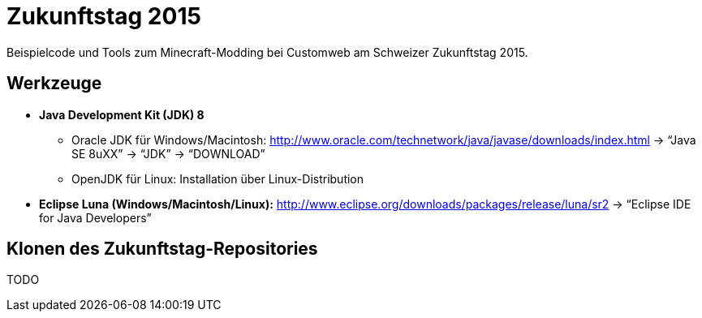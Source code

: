 = Zukunftstag 2015

Beispielcode und Tools zum Minecraft-Modding bei Customweb am Schweizer Zukunftstag 2015.


== Werkzeuge

* *Java Development Kit (JDK) 8*
** Oracle JDK f&uuml;r Windows/Macintosh: http://www.oracle.com/technetwork/java/javase/downloads/index.html -> &ldquo;Java SE 8uXX&rdquo; -> &ldquo;JDK&rdquo; -> &ldquo;DOWNLOAD&rdquo;
** OpenJDK f&uuml;r Linux: Installation &uuml;ber Linux-Distribution

* *Eclipse Luna (Windows/Macintosh/Linux):* http://www.eclipse.org/downloads/packages/release/luna/sr2 -> &ldquo;Eclipse IDE for Java Developers&rdquo;


== Klonen des Zukunftstag-Repositories

TODO
